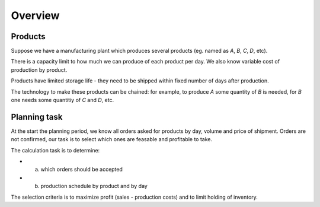 Overview
========

Products
~~~~~~~~

Suppose we have a manufacturing plant which produces several products (eg. named as `A`, `B`, `C`, `D`, etc).

There is a capacity limit to how much we can produce of each product per day. We also know variable cost of production by product.

Products have limited storage life - they need to be shipped within fixed number of days after production.

The technology to make these products can be chained: for example,
to produce `A` some quantity of `B` is needed, for `B` one needs some 
quantitiy of `C` and `D`, etc.


Planning task
~~~~~~~~~~~~~

At the start the planning period, we know all orders asked for products 
by day, volume and price of shipment. Orders are not confirmed,
our task is to select which ones are feasable and profitable to take.

The calculation task is to determine:

- (a) which orders should be accepted
- (b) production schedule by product and by day

The selection criteria is to maximize profit (sales - production costs) and 
to limit holding of inventory.